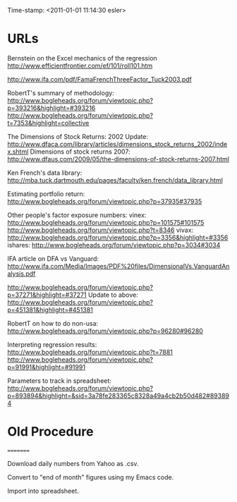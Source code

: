                    Time-stamp: <2011-01-01 11:14:30 esler>

* URLs

Bernstein on the Excel mechanics of the regression
  http://www.efficientfrontier.com/ef/101/roll101.htm

http://www.ifa.com/pdf/FamaFrenchThreeFactor_Tuck2003.pdf

RobertT's summary of methodology:
   http://www.bogleheads.org/forum/viewtopic.php?p=393216&highlight=#393216
   http://www.bogleheads.org/forum/viewtopic.php?t=7353&highlight=collective

The Dimensions of Stock Returns: 2002 Update:
  http://www.dfaca.com/library/articles/dimensions_stock_returns_2002/index.shtml
Dimensions of stock returns 2007:
  http://www.dfaus.com/2009/05/the-dimensions-of-stock-returns-2007.html

Ken French's data library:
  http://mba.tuck.dartmouth.edu/pages/faculty/ken.french/data_library.html
  
Estimating portfolio return:
  http://www.bogleheads.org/forum/viewtopic.php?p=37935#37935

Other people's factor exposure numbers:
  vinex:
    http://www.bogleheads.org/forum/viewtopic.php?p=101575#101575
    http://www.bogleheads.org/forum/viewtopic.php?t=8346
  vivax:
    http://www.bogleheads.org/forum/viewtopic.php?p=3356&highlight=#3356
  ishares:
    http://www.bogleheads.org/forum/viewtopic.php?p=3034#3034

  IFA article on DFA vs Vanguard:
    http://www.ifa.com/Media/Images/PDF%20files/DimensionalVs.VanguardAnalysis.pdf

  http://www.bogleheads.org/forum/viewtopic.php?p=37271&highlight=#37271
  Update to above:
  http://www.bogleheads.org/forum/viewtopic.php?p=451381&highlight=#451381
  
RobertT on how to do non-usa:
  http://www.bogleheads.org/forum/viewtopic.php?p=96280#96280

Interpreting regression results:
 http://www.bogleheads.org/forum/viewtopic.php?t=7881
 http://www.bogleheads.org/forum/viewtopic.php?p=91991&highlight=#91991
 
Parameters to track in spreadsheet:
  http://www.bogleheads.org/forum/viewtopic.php?p=893894&highlight=&sid=3a78fe283365c8328a49a4cb2b50d482#893894
* Old Procedure
=========

Download daily numbers from Yahoo as .csv.

Convert to "end of month" figures using my Emacs code.

Import into spreadsheet.


